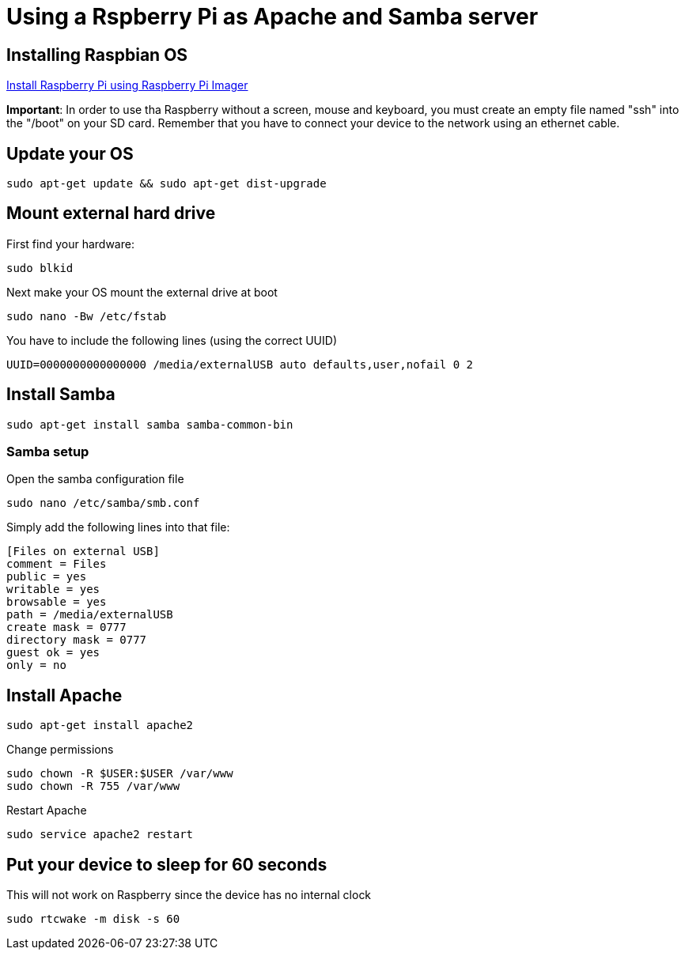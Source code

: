 = Using a Rspberry Pi as Apache and Samba server

== Installing Raspbian OS

link:https://www.raspberrypi.org/software/[Install Raspberry Pi using Raspberry Pi Imager]

*Important*: In order to use tha Raspberry without a screen, mouse and keyboard, you must create an empty file named "ssh" into the "/boot" on your SD card. Remember that you have to connect your device to the network using an ethernet cable.

== Update your OS

[source,bash]
----

sudo apt-get update && sudo apt-get dist-upgrade

----

== Mount external hard drive

First find your hardware:

[source,bash]
----

sudo blkid

----

Next make your OS mount the external drive at boot

[source,bash]
----

sudo nano -Bw /etc/fstab

----

You have to include the following lines (using the correct UUID)

[source,bash]
----

UUID=0000000000000000 /media/externalUSB auto defaults,user,nofail 0 2

----


== Install Samba

[source,bash]
----

sudo apt-get install samba samba-common-bin

----


=== Samba setup

Open the samba configuration file

[source,bash]
----

sudo nano /etc/samba/smb.conf

----

Simply add the following lines into that file:

[source,bash]
----

[Files on external USB]
comment = Files
public = yes
writable = yes
browsable = yes
path = /media/externalUSB
create mask = 0777
directory mask = 0777
guest ok = yes
only = no

----

== Install Apache

[source,bash]
----

sudo apt-get install apache2

----

Change permissions

[source,bash]
----

sudo chown -R $USER:$USER /var/www
sudo chown -R 755 /var/www

----

Restart Apache

[source,bash]
----

sudo service apache2 restart

----






== Put your device to sleep for 60 seconds

This will not work on Raspberry since the device has no internal clock

[source,bash]
----

sudo rtcwake -m disk -s 60

----


